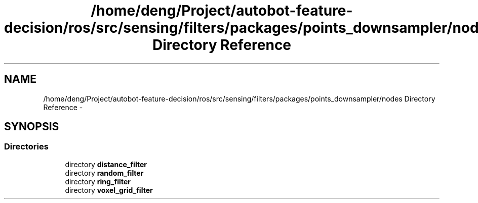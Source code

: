 .TH "/home/deng/Project/autobot-feature-decision/ros/src/sensing/filters/packages/points_downsampler/nodes Directory Reference" 3 "Fri May 22 2020" "Autoware_Doxygen" \" -*- nroff -*-
.ad l
.nh
.SH NAME
/home/deng/Project/autobot-feature-decision/ros/src/sensing/filters/packages/points_downsampler/nodes Directory Reference \- 
.SH SYNOPSIS
.br
.PP
.SS "Directories"

.in +1c
.ti -1c
.RI "directory \fBdistance_filter\fP"
.br
.ti -1c
.RI "directory \fBrandom_filter\fP"
.br
.ti -1c
.RI "directory \fBring_filter\fP"
.br
.ti -1c
.RI "directory \fBvoxel_grid_filter\fP"
.br
.in -1c
